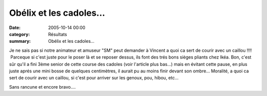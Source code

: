 Obélix et les cadoles...
========================

:date: 2005-10-14 00:00
:category: Résultats
:summary: Obélix et les cadoles...

Je ne sais pas si notre animateur et amuseur "SM" peut demander à Vincent a quoi ca sert de courir avec un caillou !!!!  Parceque si c'est juste pour le poser là et se reposer dessus, ils font des trés bons sièges pliants chez Ikéa. Bon, c'est sûr qu'il a fini 3ème senior de cette course des cadoles (voir l'article plus bas...) mais en évitant cette pause, en plus juste aprés une mini bosse de quelques centimètres, il aurait pu au moins finir devant son ombre... Moralité, a quoi ca sert de courir avec un caillou, si c'est pour arriver sur les genoux, pou, hibou, etc...


Sans rancune et encore bravo.... |httpidataover-blogcom0120862-trail-des-cadoles-2005.jpg|

.. |httpidataover-blogcom0120862-trail-des-cadoles-2005.jpg| image:: http://assets.acr-dijon.org/old/httpidataover-blogcom0120862-trail-des-cadoles-2005.jpg
